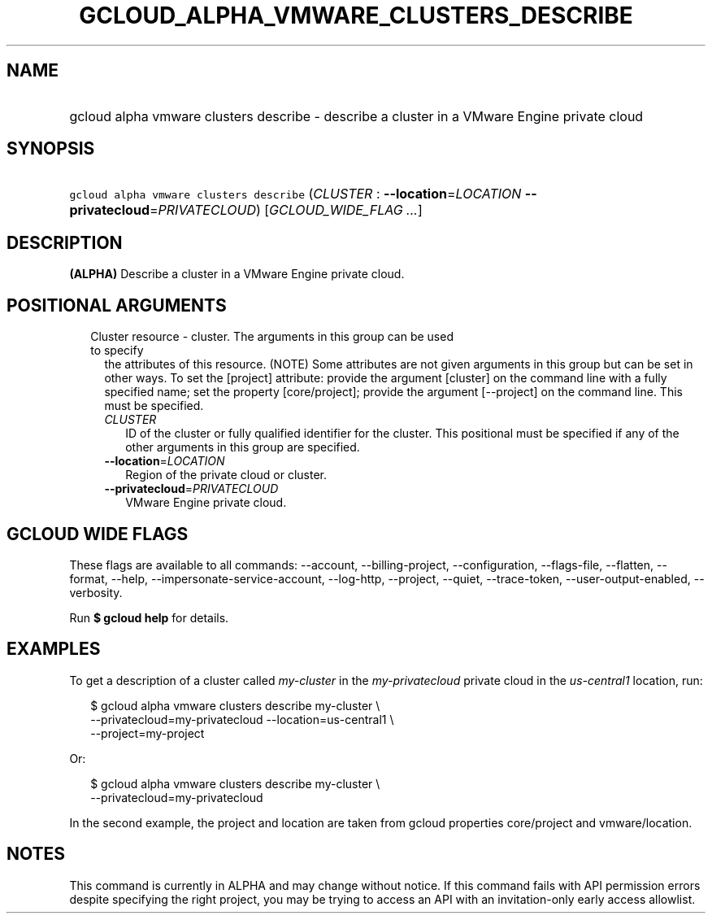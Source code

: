 
.TH "GCLOUD_ALPHA_VMWARE_CLUSTERS_DESCRIBE" 1



.SH "NAME"
.HP
gcloud alpha vmware clusters describe \- describe a cluster in a VMware Engine private cloud



.SH "SYNOPSIS"
.HP
\f5gcloud alpha vmware clusters describe\fR (\fICLUSTER\fR\ :\ \fB\-\-location\fR=\fILOCATION\fR\ \fB\-\-privatecloud\fR=\fIPRIVATECLOUD\fR) [\fIGCLOUD_WIDE_FLAG\ ...\fR]



.SH "DESCRIPTION"

\fB(ALPHA)\fR Describe a cluster in a VMware Engine private cloud.



.SH "POSITIONAL ARGUMENTS"

.RS 2m
.TP 2m

Cluster resource \- cluster. The arguments in this group can be used to specify
the attributes of this resource. (NOTE) Some attributes are not given arguments
in this group but can be set in other ways. To set the [project] attribute:
provide the argument [cluster] on the command line with a fully specified name;
set the property [core/project]; provide the argument [\-\-project] on the
command line. This must be specified.

.RS 2m
.TP 2m
\fICLUSTER\fR
ID of the cluster or fully qualified identifier for the cluster. This positional
must be specified if any of the other arguments in this group are specified.

.TP 2m
\fB\-\-location\fR=\fILOCATION\fR
Region of the private cloud or cluster.

.TP 2m
\fB\-\-privatecloud\fR=\fIPRIVATECLOUD\fR
VMware Engine private cloud.


.RE
.RE
.sp

.SH "GCLOUD WIDE FLAGS"

These flags are available to all commands: \-\-account, \-\-billing\-project,
\-\-configuration, \-\-flags\-file, \-\-flatten, \-\-format, \-\-help,
\-\-impersonate\-service\-account, \-\-log\-http, \-\-project, \-\-quiet,
\-\-trace\-token, \-\-user\-output\-enabled, \-\-verbosity.

Run \fB$ gcloud help\fR for details.



.SH "EXAMPLES"

To get a description of a cluster called \f5\fImy\-cluster\fR\fR in the
\f5\fImy\-privatecloud\fR\fR private cloud in the \f5\fIus\-central1\fR\fR
location, run:

.RS 2m
$ gcloud alpha vmware clusters describe my\-cluster \e
    \-\-privatecloud=my\-privatecloud \-\-location=us\-central1 \e
    \-\-project=my\-project
.RE

Or:

.RS 2m
$ gcloud alpha vmware clusters describe my\-cluster \e
    \-\-privatecloud=my\-privatecloud
.RE

In the second example, the project and location are taken from gcloud properties
core/project and vmware/location.



.SH "NOTES"

This command is currently in ALPHA and may change without notice. If this
command fails with API permission errors despite specifying the right project,
you may be trying to access an API with an invitation\-only early access
allowlist.

